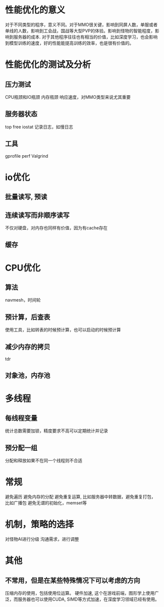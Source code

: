 * 性能优化的意义
对于不同类型的程序，意义不同。对于MMO很关键，影响到同屏人数，单服或者单线的人数，影响到工会战，国战等大型PVP的体验。影响到怪物的智能程度，影响到服务器的成本.
对于其他程序往往也有相当的价值，比如深度学习，也会影响到模型训练的速度，好的性能能提高训练的效率，也是很有价值的。

* 性能优化的测试及分析
** 压力测试
CPU瓶颈和IO瓶颈
内存瓶颈
响应速度，对MMO类型来说尤其重要

** 服务器状态
top free iostat 
记录日志，如慢日志

** 工具
gprofile
perf
Valgrind

* io优化
** 批量读写, 预读
** 连续读写而非顺序读写
不仅对硬盘，对内存也同样有价值，因为有cache存在

** 缓存

* CPU优化
** 算法
navmesh，时间轮

** 预计算，后查表
使用工具，比如转表的时候预计算，也可以启动的时候预计算

** 减少内存的拷贝
tdr

** 对象池，内存池

* 多线程
** 每线程变量
统计总数需要加锁，精度要求不高可以定期统计并记录

** 预分配一组
分配和释放如果不在同一个线程则不合适

* 常规
避免遍历
避免内存的分配
避免重复运算, 比如服务器中转数据，避免重复打包，比如广播包
避免无谓的初始化，memset等

* 机制，策略的选择
对怪物AI进行分级
沟通需求，进行调整

* 其他
** 不常用，但是在某些特殊情况下可以考虑的方向
压缩内存的使用，包括使用位运算。
硬件加速, 这个在游戏前端，图形学上使用广泛，而服务器也可以使用CUDA, SIMD等方式加速，在深度学习领域已经有使用。
